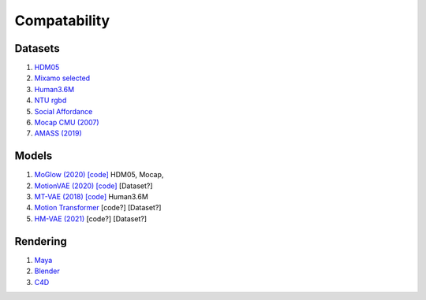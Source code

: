 Compatability
=============

.. autosummary::
   :toctree: generated

Datasets 
--------

1. `HDM05 <http://resources.mpi-inf.mpg.de/HDM05/index.html>`_
2. `Mixamo selected <https://www.mixamo.com/#/>`_
3. `Human3.6M <http://vision.imar.ro/human3.6m/description.php>`_
4. `NTU rgbd <https://github.com/shahroudy/NTURGB-D>`_
5.  `Social Affordance <https://www.tshu.io/SocialAffordance/index.html>`_
6. `Mocap CMU (2007) <http://mocap.cs.cmu.edu/>`_
7. `AMASS (2019) <https://amass.is.tue.mpg.de/login.php>`_


Models
------

1. `MoGlow (2020) <https://arxiv.org/pdf/2106.04004.pdf>`_ `[code] <https://github.com/simonalexanderson/MoGlow>`__ HDM05, Mocap,
2. `MotionVAE (2020) <https://dl.acm.org/doi/pdf/10.1145/3386569.3392422>`_ `[code] <https://github.com/electronicarts/character-motion-vaes>`__ [Dataset?]
3. `MT-VAE (2018) <https://openaccess.thecvf.com/content_ECCV_2018/papers/Xinchen_Yan_Generating_Multimodal_Human_ECCV_2018_paper.pdf>`_ `[code] <https://github.com/xcyan/eccv18_mtvae>`__ Human3.6M
4. `Motion Transformer <https://chuhang.github.io/files/publications/2008.08171.pdf>`_ [code?] [Dataset?]
5. `HM-VAE (2021) <https://arxiv.org/pdf/2106.04004.pdf>`_ [code?] [Dataset?]

Rendering
---------

1. `Maya <https://www.autodesk.com/products/maya/overview>`_
2. `Blender <https://www.blender.org/>`_
3. `C4D <https://www.maxon.net/en/cinema-4d>`_